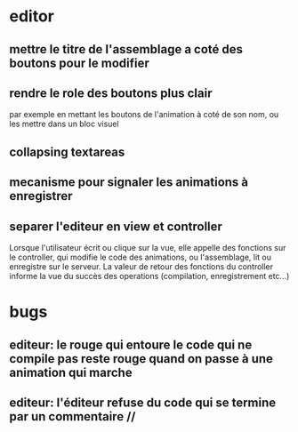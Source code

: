 * editor
** mettre le titre de l'assemblage a coté des boutons pour le modifier
** rendre le role des boutons plus clair
par exemple en mettant les boutons de l'animation à coté de son nom, ou les mettre dans un bloc visuel
** collapsing textareas
** mecanisme pour signaler les animations à enregistrer
** separer l'editeur en view et controller
Lorsque l'utilisateur écrit ou clique sur la vue, elle appelle des fonctions sur le controller, qui modifie le code des animations, ou l'assemblage, lit ou enregistre sur le serveur.  La valeur de retour des fonctions du controller informe la vue du succès des operations (compilation, enregistrement etc...)
* bugs
** editeur: le rouge qui entoure le code qui ne compile pas reste rouge quand on passe à une animation qui marche
** editeur: l'éditeur refuse du code qui se termine par un commentaire //
